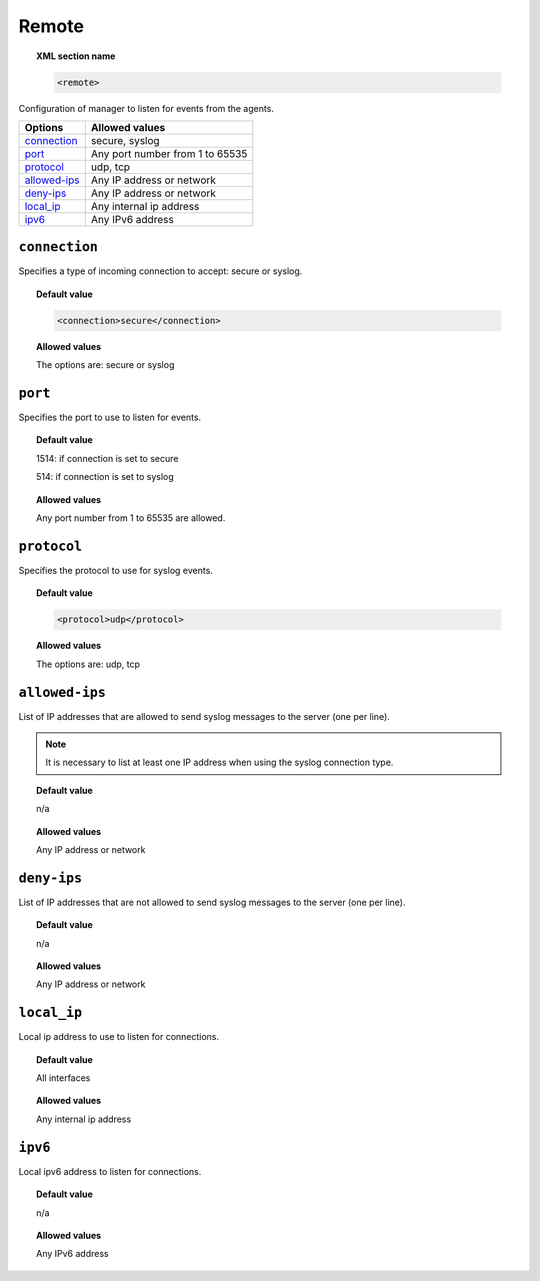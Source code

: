 .. _reference_ossec_remote:


Remote
=======

.. topic:: XML section name

	.. code-block:: xml

		<remote>

Configuration of manager to listen for events from the agents.

+----------------+-----------------------------------------------------------------------+
| Options        | Allowed values                                                        |
+================+=======================================================================+
| `connection`_  | secure, syslog                                                        |
+----------------+-----------------------------------------------------------------------+
| `port`_        | Any port number from 1 to 65535                                       |
+----------------+-----------------------------------------------------------------------+
| `protocol`_    | udp, tcp                                                              |
+----------------+-----------------------------------------------------------------------+
| `allowed-ips`_ | Any IP address or network                                             |
+----------------+-----------------------------------------------------------------------+
| `deny-ips`_    | Any IP address or network                                             |
+----------------+-----------------------------------------------------------------------+
| `local_ip`_    | Any internal ip address                                               |
+----------------+-----------------------------------------------------------------------+
| `ipv6`_        | Any IPv6 address                                                      |
+----------------+-----------------------------------------------------------------------+


``connection``
--------------

Specifies a type of incoming connection to accept: secure or syslog.

.. topic:: Default value

  .. code-block:: xml

 	  <connection>secure</connection>

.. topic:: Allowed values

  The options are: secure or syslog



``port``
--------

Specifies the port to use to listen for events.

.. topic:: Default value

  1514: if connection is set to secure

  514: if connection is set to syslog

.. topic:: Allowed values

  Any port number from 1 to 65535 are allowed.



``protocol``
------------

Specifies the protocol to use for syslog events.


.. topic:: Default value

  .. code-block:: xml

 	  <protocol>udp</protocol>

.. topic:: Allowed values

  The options are: udp, tcp


``allowed-ips``
---------------

List of IP addresses that are allowed to send syslog messages to the server (one per line).

.. note::

   It is necessary to list at least one IP address when using the syslog connection type.

.. topic:: Default value

  n/a

.. topic:: Allowed values

  Any IP address or network


``deny-ips``
------------

List of IP addresses that are not allowed to send syslog messages to the server (one per line).

.. topic:: Default value

  n/a

.. topic:: Allowed values

  Any IP address or network


``local_ip``
------------

Local ip address to use to listen for connections.

.. topic:: Default value

  All interfaces

.. topic:: Allowed values

  Any internal ip address


``ipv6``
--------

Local ipv6 address to listen for connections.

.. topic:: Default value

  n/a

.. topic:: Allowed values

  Any IPv6 address
